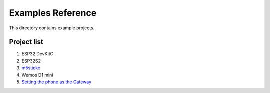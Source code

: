 Examples Reference
==================

This directory contains example projects. 

Project list
------------

1. ESP32 DevKitC
2. ESP32S2
3. `m5stickc <m5stickc.rst>`_
4. Wemos D1 mini
5. `Setting the phone as the Gateway <recap_IoT_Forest.rst>`_

